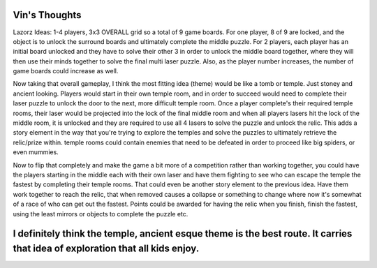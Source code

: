 Vin's Thoughts
===========================================
Lazorz Ideas:  1-4 players, 3x3 OVERALL grid so a total of 9 game boards. For one player, 8 of 9 are locked, and the object is to unlock the surround boards and ultimately complete the middle puzzle.  For 2 players, each player has an initial board unlocked and they have to solve their other 3 in order to unlock the middle board together, where they will then use their minds together to solve the final multi laser puzzle.  Also, as the player number increases, the number of game boards could increase as well.

Now taking that overall gameplay, I think the most fitting idea (theme) would be like a tomb or temple.  Just stoney and ancient looking.  Players would start in their own temple room, and in order to succeed would need to complete their laser puzzle to unlock the door to the next, more difficult temple room.  Once a player complete's their required temple rooms, their laser would be projected into the lock of the final middle room and when all players lasers hit the lock of the middle room, it is unlocked and they are required to use all 4 lasers to solve the puzzle and unlock the relic.  This adds a story element in the way that you're trying to explore the temples and solve the puzzles to ultimately retrieve the relic/prize within.  temple rooms could contain enemies that need to be defeated in order to proceed like big spiders, or even mummies.  

Now to flip that completely and make the game a bit more of a competition rather than working together, you could have the players starting in the middle each with their own laser and have them fighting to see who can escape the temple the fastest by completing their temple rooms.  That could even be another story element to the previous idea.  Have them work together to reach the relic, that when removed causes a collapse or something to change where now it's somewhat of a race of who can get out the fastest.  Points could be awarded for having the relic when you finish, finish the fastest, using the least mirrors or objects to complete the puzzle etc.

I definitely think the temple, ancient esque theme is the best route.  It carries that idea of exploration that all kids enjoy.
===========================================
